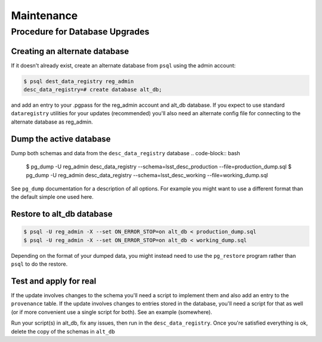 .. _maintenance

Maintenance
===========

Procedure for Database Upgrades
-------------------------------

Creating an alternate database
******************************

If it doesn't already exist, create an alternate database from ``psql`` using
the admin account:

.. code-block:: bash

   $ psql dest_data_registry reg_admin
   desc_data_registry=# create database alt_db;

and add an entry to your .pgpass for the reg_admin account and alt_db database.
If you expect to use standard ``dataregistry`` utilities for your updates
(recommended) you'll also need an alternate config file for connecting to
the alternate database as reg_admin.

Dump the active database
************************

Dump both schemas and data from the ``desc_data_registry`` database
.. code-block:: bash

   $ pg_dump -U reg_admin desc_data_registry --schema=lsst_desc_production --file=production_dump.sql
   $ pg_dump -U reg_admin desc_data_registry --schema=lsst_desc_working --file=working_dump.sql

See ``pg_dump`` documentation for a description of all options.  For example you
might want to use a different format than the default simple one used here.

Restore to alt_db database
**************************

.. code-block:: bash

   $ psql -U reg_admin -X --set ON_ERROR_STOP=on alt_db < production_dump.sql
   $ psql -U reg_admin -X --set ON_ERROR_STOP=on alt_db < working_dump.sql

Depending on the format of your dumped data, you might instead need to use the
``pg_restore`` program rather than ``psql``  to do the restore.

Test and apply for real
***********************

If the update involves changes to the schema you'll need a script to implement
them and also add an entry to the ``provenance`` table.
If the update involves changes to entries stored in the database, you'll need
a script for that as well (or if more convenient use a single script for both).
See an example (somewhere).

Run your script(s) in alt_db, fix any issues, then run in the
``desc_data_registry``. Once you're satisfied everything is ok,
delete the copy of the schemas in ``alt_db``
